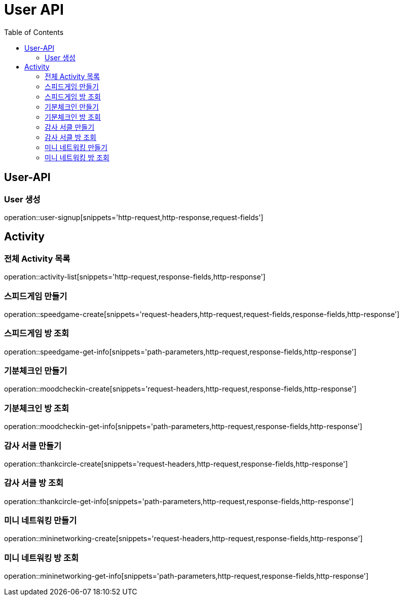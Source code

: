 = User API
:toc: left

== User-API

=== User 생성

operation::user-signup[snippets='http-request,http-response,request-fields']

== Activity

=== 전체 Activity 목록

operation::activity-list[snippets='http-request,response-fields,http-response']

=== 스피드게임 만들기

operation::speedgame-create[snippets='request-headers,http-request,request-fields,response-fields,http-response']

=== 스피드게임 방 조회

operation::speedgame-get-info[snippets='path-parameters,http-request,response-fields,http-response']

=== 기분체크인 만들기

operation::moodcheckin-create[snippets='request-headers,http-request,response-fields,http-response']

=== 기분체크인 방 조회

operation::moodcheckin-get-info[snippets='path-parameters,http-request,response-fields,http-response']

=== 감사 서클 만들기

operation::thankcircle-create[snippets='request-headers,http-request,response-fields,http-response']

=== 감사 서클 방 조회

operation::thankcircle-get-info[snippets='path-parameters,http-request,response-fields,http-response']

=== 미니 네트워킹 만들기

operation::mininetworking-create[snippets='request-headers,http-request,response-fields,http-response']

=== 미니 네트워킹 방 조회

operation::mininetworking-get-info[snippets='path-parameters,http-request,response-fields,http-response']
